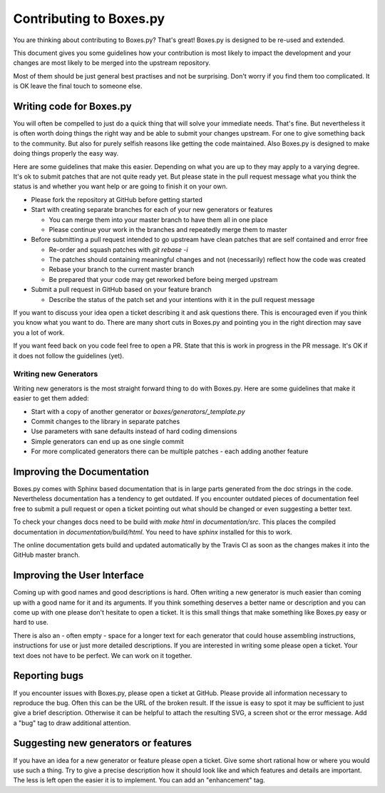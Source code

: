 Contributing to Boxes.py
========================

You are thinking about contributing to Boxes.py? That's great!
Boxes.py is designed to be re-used and extended.

This document gives you some guidelines how your contribution is most
likely to impact the development and your changes are most likely to
be merged into the upstream repository.

Most of them should be just general best practises and not be
surprising. Don't worry if you find them too complicated. It is OK
leave the final touch to someone else.

Writing code for Boxes.py
-------------------------

You will often be compelled to just do a quick thing that will solve
your immediate needs. That's fine. But nevertheless it is often worth
doing things the right way and be able to submit your changes
upstream. For one to give something back to the community. But also
for purely selfish reasons like getting the code maintained. Also
Boxes.py is designed to make doing things properly the easy way.

Here are some guidelines that make this easier. Depending on what you
are up to they may apply to a varying degree. It's ok to submit
patches that are not quite ready yet. But please state in the pull
request message what you think the status is and whether you want help
or are going to finish it on your own.

* Please fork the repository at GitHub before getting started
* Start with creating separate branches for each of your new  generators or features

  * You can merge them into your master branch to have them all in one place
  * Please continue your work in the branches and repeatedly merge them to master

* Before submitting a pull request intended to go upstream have clean patches that are self contained and error free

  * Re-order and squash patches with *git rebase -i*
  * The patches should containing meaningful changes and not (necessarily) reflect how the code was created
  * Rebase your branch to the current master branch
  * Be prepared that your code may get reworked before being merged upstream

* Submit a pull request in GitHub based on your feature branch

  * Describe the status of the patch set and your intentions with it in the pull request message

If you want to discuss your idea open a ticket describing it and ask
questions there. This is encouraged even if you think you know what
you want to do. There are many short cuts in Boxes.py and pointing you
in the right direction may save you a lot of work.

If you want feed back on you code feel free to open a PR. State that
this is work in progress in the PR message. It's OK if it does not
follow the guidelines (yet).

Writing new Generators
......................

Writing new generators is the most straight forward thing to do with
Boxes.py. Here are some guidelines that make it easier to get them added:

* Start with a copy of another generator or *boxes/generators/_template.py*
* Commit changes to the library in separate patches
* Use parameters with sane defaults instead of hard coding dimensions
* Simple generators can end up as one single commit
* For more complicated generators there can be multiple patches -
  each adding another feature

Improving the Documentation
---------------------------

Boxes.py comes with Sphinx based documentation that is in large parts
generated from the doc strings in the code. Nevertheless documentation
has a tendency to get outdated. If you encounter outdated pieces of
documentation feel free to submit a pull request or open a ticket
pointing out what should be changed or even suggesting a better text.

To check your changes docs need to be build with *make html* in
*documentation/src*. This places the compiled documentation in
*documentation/build/html*. You need to have *sphinx* installed for
this to work.

The online documentation gets build and updated automatically by the Travis CI
as soon as the changes makes it into the GitHub master branch.

Improving the User Interface
----------------------------

Coming up with good names and good descriptions is hard. Often writing
a new generator is much easier than coming up with a good name for it
and its arguments. If you think something deserves a better name or
description and you can come up with one please don't hesitate to open
a ticket. It is this small things that make something like Boxes.py
easy or hard to use.

There is also an - often empty - space for a longer text for each
generator that could house assembling instructions, instructions for
use or just more detailed descriptions. If you are interested in
writing some please open a ticket. Your text does not have to be
perfect. We can work on it together.

Reporting bugs
--------------

If you encounter issues with Boxes.py, please open a ticket at
GitHub. Please provide all information necessary to reproduce the
bug. Often this can be the URL of the broken result. If the issue is
easy to spot it may be sufficient to just give a brief
description. Otherwise it can be helpful to attach the resulting SVG,
a screen shot or the error message. Add a "bug" tag to draw additional
attention.

Suggesting new generators or features
-------------------------------------

If you have an idea for a new generator or feature please open a
ticket. Give some short rational how or where you would use such a
thing. Try to give a precise description how it should look like and
which features and details are important. The less is left open the
easier it is to implement. You can add an "enhancement" tag.
